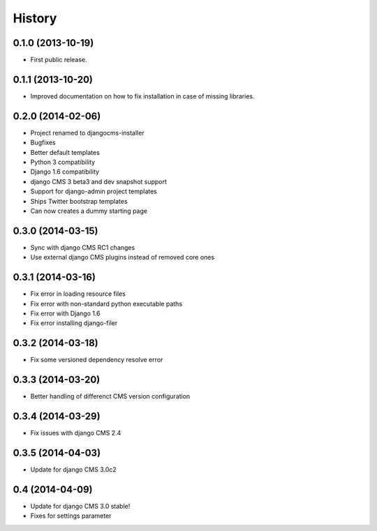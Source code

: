 .. :changelog:

History
-------

0.1.0 (2013-10-19)
++++++++++++++++++

* First public release.

0.1.1 (2013-10-20)
++++++++++++++++++

* Improved documentation on how to fix installation in case of missing libraries.

0.2.0 (2014-02-06)
++++++++++++++++++

* Project renamed to djangocms-installer
* Bugfixes
* Better default templates
* Python 3 compatibility
* Django 1.6 compatibility
* django CMS 3 beta3 and dev snapshot support
* Support for django-admin project templates
* Ships Twitter bootstrap templates
* Can now creates a dummy starting page

0.3.0 (2014-03-15)
++++++++++++++++++

* Sync with django CMS RC1 changes
* Use external django CMS plugins instead of removed core ones

0.3.1 (2014-03-16)
++++++++++++++++++

* Fix error in loading resource files
* Fix error with non-standard python executable paths
* Fix error with Django 1.6
* Fix error installing django-filer

0.3.2 (2014-03-18)
++++++++++++++++++

* Fix some versioned dependency resolve error

0.3.3 (2014-03-20)
++++++++++++++++++

* Better handling of differenct CMS version configuration

0.3.4 (2014-03-29)
++++++++++++++++++

* Fix issues with django CMS 2.4

0.3.5 (2014-04-03)
++++++++++++++++++

* Update for django CMS 3.0c2

0.4 (2014-04-09)
++++++++++++++++

* Update for django CMS 3.0 stable!
* Fixes for settings parameter



